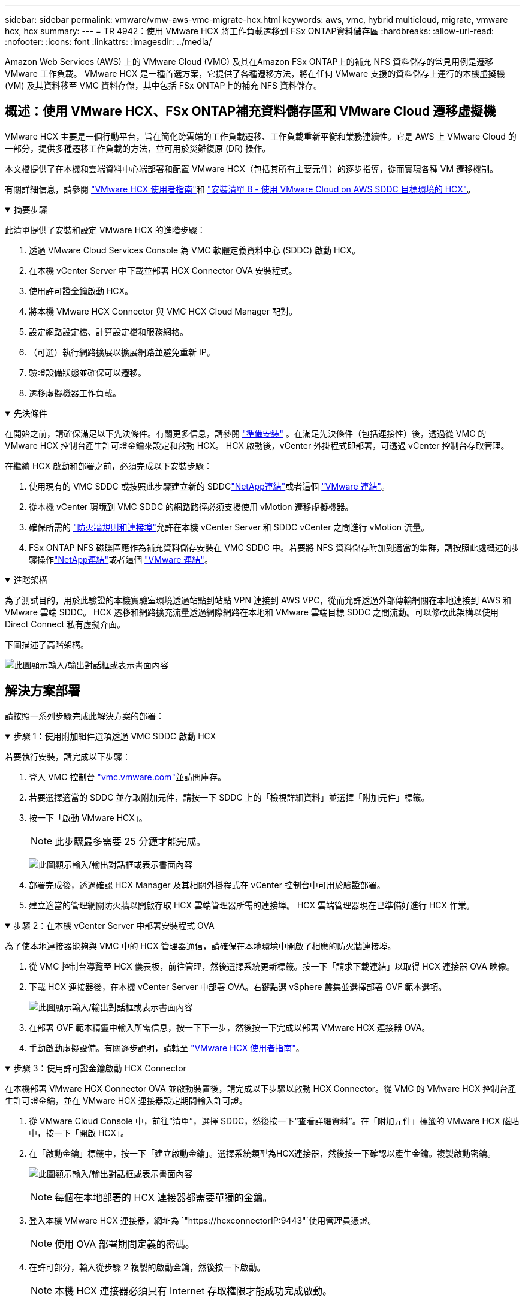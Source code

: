 ---
sidebar: sidebar 
permalink: vmware/vmw-aws-vmc-migrate-hcx.html 
keywords: aws, vmc, hybrid multicloud, migrate, vmware hcx, hcx 
summary:  
---
= TR 4942：使用 VMware HCX 將工作負載遷移到 FSx ONTAP資料儲存區
:hardbreaks:
:allow-uri-read: 
:nofooter: 
:icons: font
:linkattrs: 
:imagesdir: ../media/


[role="lead"]
Amazon Web Services (AWS) 上的 VMware Cloud (VMC) 及其在Amazon FSx ONTAP上的補充 NFS 資料儲存的常見用例是遷移 VMware 工作負載。  VMware HCX 是一種首選方案，它提供了各種遷移方法，將在任何 VMware 支援的資料儲存上運行的本機虛擬機 (VM) 及其資料移至 VMC 資料存儲，其中包括 FSx ONTAP上的補充 NFS 資料儲存。



== 概述：使用 VMware HCX、FSx ONTAP補充資料儲存區和 VMware Cloud 遷移虛擬機

VMware HCX 主要是一個行動平台，旨在簡化跨雲端的工作負載遷移、工作負載重新平衡和業務連續性。它是 AWS 上 VMware Cloud 的一部分，提供多種遷移工作負載的方法，並可用於災難復原 (DR) 操作。

本文檔提供了在本機和雲端資料中心端部署和配置 VMware HCX（包括其所有主要元件）的逐步指導，從而實現各種 VM 遷移機制。

有關詳細信息，請參閱 https://techdocs.broadcom.com/us/en/vmware-cis/hcx/vmware-hcx/4-10/vmware-hcx-user-guide-4-10.html["VMware HCX 使用者指南"^]和 https://techdocs.broadcom.com/us/en/vmware-cis/hcx/vmware-hcx/4-10/getting-started-with-vmware-hcx-4-10/install-checklist-b-hcx-with-a-vmc-sddc-instance.html["安裝清單 B - 使用 VMware Cloud on AWS SDDC 目標環境的 HCX"^]。

.摘要步驟
[%collapsible%open]
====
此清單提供了安裝和設定 VMware HCX 的進階步驟：

. 透過 VMware Cloud Services Console 為 VMC 軟體定義資料中心 (SDDC) 啟動 HCX。
. 在本機 vCenter Server 中下載並部署 HCX Connector OVA 安裝程式。
. 使用許可證金鑰啟動 HCX。
. 將本機 VMware HCX Connector 與 VMC HCX Cloud Manager 配對。
. 設定網路設定檔、計算設定檔和服務網格。
. （可選）執行網路擴展以擴展網路並避免重新 IP。
. 驗證設備狀態並確保可以遷移。
. 遷移虛擬機器工作負載。


====
.先決條件
[%collapsible%open]
====
在開始之前，請確保滿足以下先決條件。有關更多信息，請參閱 https://techdocs.broadcom.com/us/en/vmware-cis/hcx/vmware-hcx/4-10/vmware-hcx-user-guide-4-10/preparing-for-hcx-installations.html["準備安裝"^] 。在滿足先決條件（包括連接性）後，透過從 VMC 的 VMware HCX 控制台產生許可證金鑰來設定和啟動 HCX。  HCX 啟動後，vCenter 外掛程式即部署，可透過 vCenter 控制台存取管理。

在繼續 HCX 啟動和部署之前，必須完成以下安裝步驟：

. 使用現有的 VMC SDDC 或按照此步驟建立新的 SDDClink:vmw-aws-vmc-setup.html["NetApp連結"^]或者這個 https://docs.vmware.com/en/VMware-Cloud-on-AWS/services/com.vmware.vmc-aws.getting-started/GUID-EF198D55-03E3-44D1-AC48-6E2ABA31FF02.html["VMware 連結"^]。
. 從本機 vCenter 環境到 VMC SDDC 的網路路徑必須支援使用 vMotion 遷移虛擬機器。
. 確保所需的 https://techdocs.broadcom.com/us/en/vmware-cis/hcx/vmware-hcx/4-10/vmware-hcx-user-guide-4-10/preparing-for-hcx-installations/network-port-and-protocol-requirements.html["防火牆規則和連接埠"^]允許在本機 vCenter Server 和 SDDC vCenter 之間進行 vMotion 流量。
. FSx ONTAP NFS 磁碟區應作為補充資料儲存安裝在 VMC SDDC 中。若要將 NFS 資料儲存附加到適當的集群，請按照此處概述的步驟操作link:vmw-aws-vmc-nfs-ds-overview.html["NetApp連結"^]或者這個 https://docs.vmware.com/en/VMware-Cloud-on-AWS/services/com.vmware.vmc-aws-operations/GUID-D55294A3-7C40-4AD8-80AA-B33A25769CCA.html["VMware 連結"^]。


====
.進階架構
[%collapsible%open]
====
為了測試目的，用於此驗證的本機實驗室環境透過站點到站點 VPN 連接到 AWS VPC，從而允許透過外部傳輸網關在本地連接到 AWS 和 VMware 雲端 SDDC。 HCX 遷移和網路擴充流量透過網際網路在本地和 VMware 雲端目標 SDDC 之間流動。可以修改此架構以使用 Direct Connect 私有虛擬介面。

下圖描述了高階架構。

image:fsx-hcx-001.png["此圖顯示輸入/輸出對話框或表示書面內容"]

====


== 解決方案部署

請按照一系列步驟完成此解決方案的部署：

.步驟 1：使用附加組件選項透過 VMC SDDC 啟動 HCX
[%collapsible%open]
====
若要執行安裝，請完成以下步驟：

. 登入 VMC 控制台 https://vmc.vmware.com/home["vmc.vmware.com"^]並訪問庫存。
. 若要選擇適當的 SDDC 並存取附加元件，請按一下 SDDC 上的「檢視詳細資料」並選擇「附加元件」標籤。
. 按一下「啟動 VMware HCX」。
+

NOTE: 此步驟最多需要 25 分鐘才能完成。

+
image:fsx-hcx-002.png["此圖顯示輸入/輸出對話框或表示書面內容"]

. 部署完成後，透過確認 HCX Manager 及其相關外掛程式在 vCenter 控制台中可用於驗證部署。
. 建立適當的管理網關防火牆以開啟存取 HCX 雲端管理器所需的連接埠。 HCX 雲端管理器現在已準備好進行 HCX 作業。


====
.步驟 2：在本機 vCenter Server 中部署安裝程式 OVA
[%collapsible%open]
====
為了使本地連接器能夠與 VMC 中的 HCX 管理器通信，請確保在本地環境中開啟了相應的防火牆連接埠。

. 從 VMC 控制台導覽至 HCX 儀表板，前往管理，然後選擇系統更新標籤。按一下「請求下載連結」以取得 HCX 連接器 OVA 映像。
. 下載 HCX 連接器後，在本機 vCenter Server 中部署 OVA。右鍵點選 vSphere 叢集並選擇部署 OVF 範本選項。
+
image:fsx-hcx-005.png["此圖顯示輸入/輸出對話框或表示書面內容"]

. 在部署 OVF 範本精靈中輸入所需信息，按一下下一步，然後按一下完成以部署 VMware HCX 連接器 OVA。
. 手動啟動虛擬設備。有關逐步說明，請轉至 https://docs.vmware.com/en/VMware-HCX/services/user-guide/GUID-BFD7E194-CFE5-4259-B74B-991B26A51758.html["VMware HCX 使用者指南"^]。


====
.步驟 3：使用許可證金鑰啟動 HCX Connector
[%collapsible%open]
====
在本機部署 VMware HCX Connector OVA 並啟動裝置後，請完成以下步驟以啟動 HCX Connector。從 VMC 的 VMware HCX 控制台產生許可證金鑰，並在 VMware HCX 連接器設定期間輸入許可證。

. 從 VMware Cloud Console 中，前往“清單”，選擇 SDDC，然後按一下“查看詳細資料”。在「附加元件」標籤的 VMware HCX 磁貼中，按一下「開啟 HCX」。
. 在「啟動金鑰」標籤中，按一下「建立啟動金鑰」。選擇系統類型為HCX連接器，然後按一下確認以產生金鑰。複製啟動密鑰。
+
image:fsx-hcx-007.png["此圖顯示輸入/輸出對話框或表示書面內容"]

+

NOTE: 每個在本地部署的 HCX 連接器都需要單獨的金鑰。

. 登入本機 VMware HCX 連接器，網址為 `"https://hcxconnectorIP:9443"`使用管理員憑證。
+

NOTE: 使用 OVA 部署期間定義的密碼。

. 在許可部分，輸入從步驟 2 複製的啟動金鑰，然後按一下啟動。
+

NOTE: 本機 HCX 連接器必須具有 Internet 存取權限才能成功完成啟動。

. 在資料中心位置下，提供在本機安裝 VMware HCX 管理器所需的位置。按一下「Continue（繼續）」。
. 在系統名稱下，更新名稱並按一下繼續。
. 選擇“是”，然後“繼續”。
. 在「連接您的 vCenter」下，提供 vCenter Server 的 IP 位址或完全限定網域名稱 (FQDN) 和憑證，然後按一下「繼續」。
+

NOTE: 使用 FQDN 以避免日後出現通訊問題。

. 在設定 SSO/PSC 下，提供平台服務控制器的 FQDN 或 IP 位址，然後按一下繼續。
+

NOTE: 輸入 vCenter Server 的 IP 位址或 FQDN。

. 驗證資訊輸入是否正確，然後按一下「重新啟動」。
. 完成後，vCenter Server 顯示為綠色。  vCenter Server 和 SSO 都必須具有正確的設定參數，這些參數應與上一頁相同。
+

NOTE: 此過程大約需要 10 到 20 分鐘，以便將插件新增至 vCenter Server。



image:fsx-hcx-008.png["此圖顯示輸入/輸出對話框或表示書面內容"]

====
.步驟 4：將本機 VMware HCX Connector 與 VMC HCX Cloud Manager 配對
[%collapsible%open]
====
. 若要在本機 vCenter Server 和 VMC SDDC 之間建立網站對，請登入本機 vCenter Server 並造訪 HCX vSphere Web Client 外掛程式。
+
image:fsx-hcx-009.png["此圖顯示輸入/輸出對話框或表示書面內容"]

. 在基礎架構下，按一下新增網站配對。若要對遠端網站進行驗證，請輸入 VMC HCX Cloud Manager URL 或 IP 位址以及 CloudAdmin 角色的憑證。
+
image:fsx-hcx-010.png["此圖顯示輸入/輸出對話框或表示書面內容"]

+

NOTE: 可以從 SDDC 設定頁面檢索 HCX 資訊。

+
image:fsx-hcx-011.png["此圖顯示輸入/輸出對話框或表示書面內容"]

+
image:fsx-hcx-012.png["此圖顯示輸入/輸出對話框或表示書面內容"]

. 若要啟動網站配對，請按一下「連線」。
+

NOTE: VMware HCX Connector 必須能夠透過連接埠 443 與 HCX Cloud Manager IP 通訊。

. 建立配對後，新配置的網站配對可在 HCX 儀表板上取得。


====
.步驟 5：設定網路設定檔、計算設定檔和服務網格
[%collapsible%open]
====
VMware HCX Interconnect (HCX-IX) 裝置透過網際網路提供安全隧道功能以及與目標網站的專用連接，從而實現複製和基於 vMotion 的功能。互連提供加密、流量工程和 SD-WAN。若要建立 HCI-IX 互連設備，請完成下列步驟：

. 在「基礎架構」下，選擇「互連」>「多站點服務網格」>「計算設定檔」>「建立計算設定檔」。
+

NOTE: 計算設定檔包含部署互連虛擬設備所需的運算、儲存和網路部署參數。他們還指定 VMware 資料中心的哪些部分可供 HCX 服務存取。

+
有關詳細說明，請參閱 https://techdocs.broadcom.com/us/en/vmware-cis/hcx/vmware-hcx/4-10/vmware-hcx-user-guide-4-10/configuring-and-managing-the-hcx-interconnect/configuring-the-hcx-service-mesh/create-a-compute-profile.html["建立計算配置檔案"^]。

+
image:fsx-hcx-013.png["此圖顯示輸入/輸出對話框或表示書面內容"]

. 建立計算設定檔後，透過選擇多站點服務網格 > 網路設定檔 > 建立網路設定檔來建立網路設定檔。
. 網路設定檔定義了 HCX 將用於其虛擬設備的一系列 IP 位址和網路。
+

NOTE: 這將需要兩個或更多 IP 位址。這些 IP 位址將從管理網路指派給虛擬設備。

+
image:fsx-hcx-014.png["此圖顯示輸入/輸出對話框或表示書面內容"]

+
有關詳細說明，請參閱 https://techdocs.broadcom.com/us/en/vmware-cis/hcx/vmware-hcx/4-10/vmware-hcx-user-guide-4-10/configuring-and-managing-the-hcx-interconnect/configuring-the-hcx-service-mesh/create-a-network-profile.html["建立網路設定檔"^]。

+

NOTE: 如果您透過網際網路連接 SD-WAN，則必須在「網路和安全性」部分下保留公共 IP。

. 若要建立服務網格，請選擇「互連」選項中的「服務網格」標籤，然後選擇本機和 VMC SDDC 網站。
+
服務網格建立本地和遠端計算和網路設定檔對。

+
image:fsx-hcx-015.png["此圖顯示輸入/輸出對話框或表示書面內容"]

+

NOTE: 此過程的一部分涉及部署將在來源站點和目標站點上自動配置的 HCX 設備，從而建立安全的傳輸結構。

. 選擇來源和遠端計算配置文件，然後按一下繼續。
+
image:fsx-hcx-016.png["此圖顯示輸入/輸出對話框或表示書面內容"]

. 選擇需要啟動的服務並點擊繼續。
+
image:fsx-hcx-017.png["此圖顯示輸入/輸出對話框或表示書面內容"]

+

NOTE: 複製輔助 vMotion 遷移、SRM 整合和 OS 輔助遷移需要 HCX Enterprise 授權。

. 為服務網格建立名稱，然後按一下「完成」開始建立程序。部署大約需要 30 分鐘才能完成。配置服務網格後，遷移工作負載虛擬機器所需的虛擬基礎架構和網路已建立。
+
image:fsx-hcx-018.png["此圖顯示輸入/輸出對話框或表示書面內容"]



====
.步驟 6：遷移工作負載
[%collapsible%open]
====
HCX 在兩個或多個不同的環境（例如本地和 VMC SDDC）之間提供雙向遷移服務。可以使用各種遷移技術將應用程式工作負載遷移到 HCX 激活站點和從 HCX 激活站點遷移，例如 HCX 批量遷移、HCX vMotion、HCX 冷遷移、HCX 複製輔助 vMotion（HCX 企業版提供）和 HCX OS 輔助遷移（HCX 企業版提供）。

要了解有關可用的 HCX 遷移技術的更多信息，請參閱 https://techdocs.broadcom.com/us/en/vmware-cis/hcx/vmware-hcx/4-10/vmware-hcx-user-guide-4-10/migrating-virtual-machines-with-vmware-hcx/vmware-hcx-migration-types.html["VMware HCX 遷移類型"^]

HCX-IX 設備使用行動代理服務執行 vMotion、Cold 和複製輔助 vMotion (RAV) 遷移。


NOTE: HCX-IX 設備將行動代理服務新增為 vCenter Server 中的主機物件。此物件上顯示的處理器、記憶體、儲存和網路資源並不代表託管 IX 裝置的實體虛擬機器管理程式上的實際消耗。

image:fsx-hcx-019.png["此圖顯示輸入/輸出對話框或表示書面內容"]

.VMware HCX vMotion
[%collapsible%open]
=====
本節介紹 HCX vMotion 機制。此遷移技術使用 VMware vMotion 協定將虛擬機器遷移到 VMC SDDC。 vMotion 遷移選項用於一次遷移單一 VM 的 VM 狀態。此遷移方法期間不會中斷服務。


NOTE: 應該實施網路擴充（針對虛擬機器所連接的連接埠群組），以便遷移虛擬機器而無需更改 IP 位址。

. 從本機 vSphere 用戶端，前往“清單”，右鍵點選要遷移的虛擬機，然後選擇“HCX 動作”>“遷移到 HCX 目標網站”。
+
image:fsx-hcx-020.png["此圖顯示輸入/輸出對話框或表示書面內容"]

. 在遷移虛擬機器精靈中，選擇遠端站點連線（目標 VMC SDDC）。
+
image:fsx-hcx-021.png["此圖顯示輸入/輸出對話框或表示書面內容"]

. 新增群組名，並在傳輸和放置下更新必填欄位（叢集、儲存和目標網路），按一下驗證。
+
image:fsx-hcx-022.png["此圖顯示輸入/輸出對話框或表示書面內容"]

. 驗證檢查完成後，按一下“Go”開始遷移。
+

NOTE: vMotion 傳輸擷取 VM 活動記憶體、其執行狀態、其 IP 位址和其 MAC 位址。有關 HCX vMotion 的要求和限制的更多信息，請參閱 https://techdocs.broadcom.com/us/en/vmware-cis/hcx/vmware-hcx/4-10/vmware-hcx-user-guide-4-10/migrating-virtual-machines-with-vmware-hcx/understanding-vmware-hcx-vmotion-and-cold-migration.html#GUID-517866F6-AF06-4EFC-8FAE-DA067418D584-en["了解 VMware HCX vMotion 和冷遷移"^]。

. 您可以從 HCX > 遷移儀表板監控 vMotion 的進度和完成情況。
+
image:fsx-hcx-023.png["此圖顯示輸入/輸出對話框或表示書面內容"]



=====
.VMware 複製輔助 vMotion
[%collapsible%open]
=====
您可能從 VMware 文件中註意到，VMware HCX Replication Assisted vMotion (RAV) 結合了批量遷移和 vMotion 的優勢。批次遷移使用 vSphere Replication 並行遷移多個虛擬機器 - 虛擬機器在切換期間重新啟動。  HCX vMotion 遷移時無需停機，但它是在複製群組中一次一個虛擬機器地連續執行的。 RAV 並行複製虛擬機器並保持同步，直到切換視窗。在切換過程中，它一次遷移一個虛擬機，虛擬機不會停機。

以下螢幕截圖顯示了作為複製輔助 vMotion 的遷移設定檔。

image:fsx-hcx-024.png["此圖顯示輸入/輸出對話框或表示書面內容"]

與少量虛擬機器的 vMotion 相比，複製的持續時間可能會更長。使用 RAV，僅同步增量並包含記憶體內容。以下是遷移狀態的螢幕截圖 - 它顯示了遷移的開始時間對於每個虛擬機器都是相同的，而結束時間是不同的。

image:fsx-hcx-025.png["此圖顯示輸入/輸出對話框或表示書面內容"]

=====
有關 HCX 遷移選項以及如何使用 HCX 將工作負載從本地遷移到 VMware Cloud on AWS 的更多信息，請參閱 https://techdocs.broadcom.com/us/en/vmware-cis/hcx/vmware-hcx/4-10/vmware-hcx-user-guide-4-10/migrating-virtual-machines-with-vmware-hcx.html["VMware HCX 使用者指南"^]。


NOTE: VMware HCX vMotion 需要 100Mbps 或更高的吞吐量能力。


NOTE: 目標 VMC FSx ONTAP資料儲存必須有足夠的空間來容納遷移。

====


== 結論

無論您的目標是全雲還是混合雲，以及駐留在本地任何類型/供應商存儲上的數據， Amazon FSx ONTAP和 HCX 都提供了部署和遷移工作負載的絕佳選擇，同時通過使數據要求無縫連接到應用程序層來降低 TCO。無論用例如何，選擇 VMC 和 FSx ONTAP資料儲存都可以快速實現雲端優勢、跨本地和多個雲端的一致基礎架構和操作、工作負載的雙向可移植性以及企業級容量和效能。使用 VMware vSphere 複製、VMware vMotion 甚至 NFC 複製來連接儲存和遷移虛擬機器所採用的流程和程式相同。



== 總結

該文件的要點包括：

* 現在您可以將Amazon FSx ONTAP用作 VMC SDDC 的資料儲存。
* 您可以輕鬆地將資料從任何本地資料中心遷移到使用 FSx ONTAP資料儲存運行的 VMC
* 您可以輕鬆擴大或縮小 FSx ONTAP資料儲存以滿足遷移活動期間的容量和效能要求。




== 在哪裡可以找到更多信息

要了解有關本文檔中描述的信息的更多信息，請參閱以下網站連結：

* VMware Cloud 文件
+
https://docs.vmware.com/en/VMware-Cloud-on-AWS/["https://docs.vmware.com/en/VMware-Cloud-on-AWS/"^]

* Amazon FSx ONTAP文檔
+
https://docs.aws.amazon.com/fsx/latest/ONTAPGuide["https://docs.aws.amazon.com/fsx/latest/ONTAPGuide"^]

+
VMware HCX 使用者指南

* https://techdocs.broadcom.com/us/en/vmware-cis/hcx/vmware-hcx/4-10/vmware-hcx-user-guide-4-10.html["https://techdocs.broadcom.com/us/en/vmware-cis/hcx/vmware-hcx/4-10/vmware-hcx-user-guide-4-10.html"^]

